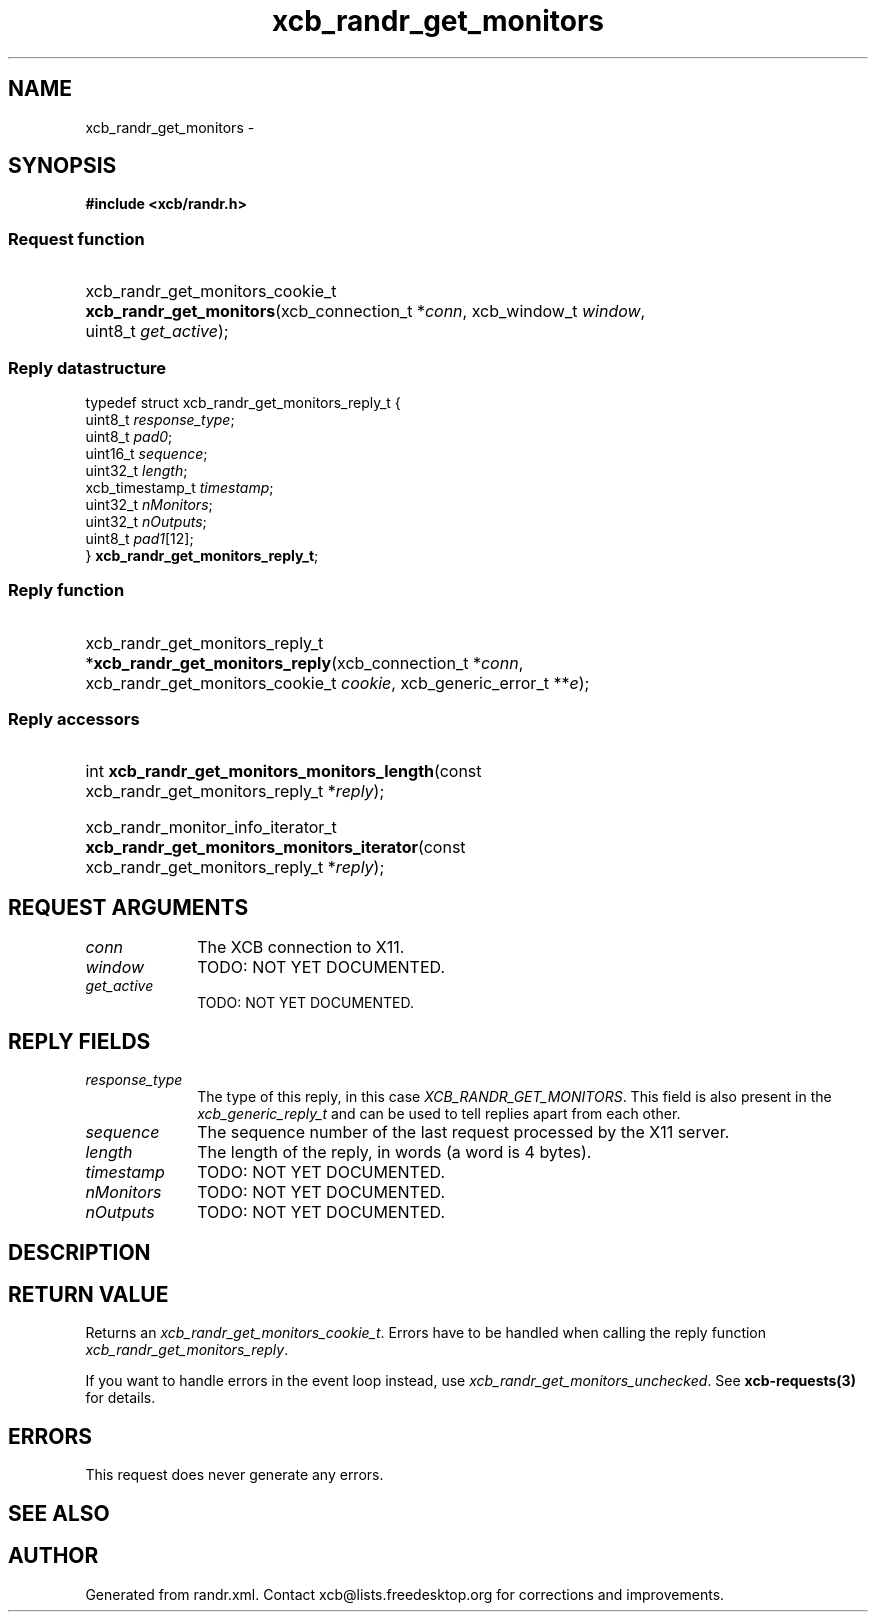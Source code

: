 .TH xcb_randr_get_monitors 3  "libxcb 1.16.1" "X Version 11" "XCB Requests"
.ad l
.SH NAME
xcb_randr_get_monitors \- 
.SH SYNOPSIS
.hy 0
.B #include <xcb/randr.h>
.SS Request function
.HP
xcb_randr_get_monitors_cookie_t \fBxcb_randr_get_monitors\fP(xcb_connection_t\ *\fIconn\fP, xcb_window_t\ \fIwindow\fP, uint8_t\ \fIget_active\fP);
.PP
.SS Reply datastructure
.nf
.sp
typedef struct xcb_randr_get_monitors_reply_t {
    uint8_t         \fIresponse_type\fP;
    uint8_t         \fIpad0\fP;
    uint16_t        \fIsequence\fP;
    uint32_t        \fIlength\fP;
    xcb_timestamp_t \fItimestamp\fP;
    uint32_t        \fInMonitors\fP;
    uint32_t        \fInOutputs\fP;
    uint8_t         \fIpad1\fP[12];
} \fBxcb_randr_get_monitors_reply_t\fP;
.fi
.SS Reply function
.HP
xcb_randr_get_monitors_reply_t *\fBxcb_randr_get_monitors_reply\fP(xcb_connection_t\ *\fIconn\fP, xcb_randr_get_monitors_cookie_t\ \fIcookie\fP, xcb_generic_error_t\ **\fIe\fP);
.SS Reply accessors
.HP
int \fBxcb_randr_get_monitors_monitors_length\fP(const xcb_randr_get_monitors_reply_t *\fIreply\fP);
.HP
xcb_randr_monitor_info_iterator_t \fBxcb_randr_get_monitors_monitors_iterator\fP(const xcb_randr_get_monitors_reply_t *\fIreply\fP);
.br
.hy 1
.SH REQUEST ARGUMENTS
.IP \fIconn\fP 1i
The XCB connection to X11.
.IP \fIwindow\fP 1i
TODO: NOT YET DOCUMENTED.
.IP \fIget_active\fP 1i
TODO: NOT YET DOCUMENTED.
.SH REPLY FIELDS
.IP \fIresponse_type\fP 1i
The type of this reply, in this case \fIXCB_RANDR_GET_MONITORS\fP. This field is also present in the \fIxcb_generic_reply_t\fP and can be used to tell replies apart from each other.
.IP \fIsequence\fP 1i
The sequence number of the last request processed by the X11 server.
.IP \fIlength\fP 1i
The length of the reply, in words (a word is 4 bytes).
.IP \fItimestamp\fP 1i
TODO: NOT YET DOCUMENTED.
.IP \fInMonitors\fP 1i
TODO: NOT YET DOCUMENTED.
.IP \fInOutputs\fP 1i
TODO: NOT YET DOCUMENTED.
.SH DESCRIPTION
.SH RETURN VALUE
Returns an \fIxcb_randr_get_monitors_cookie_t\fP. Errors have to be handled when calling the reply function \fIxcb_randr_get_monitors_reply\fP.

If you want to handle errors in the event loop instead, use \fIxcb_randr_get_monitors_unchecked\fP. See \fBxcb-requests(3)\fP for details.
.SH ERRORS
This request does never generate any errors.
.SH SEE ALSO
.SH AUTHOR
Generated from randr.xml. Contact xcb@lists.freedesktop.org for corrections and improvements.
